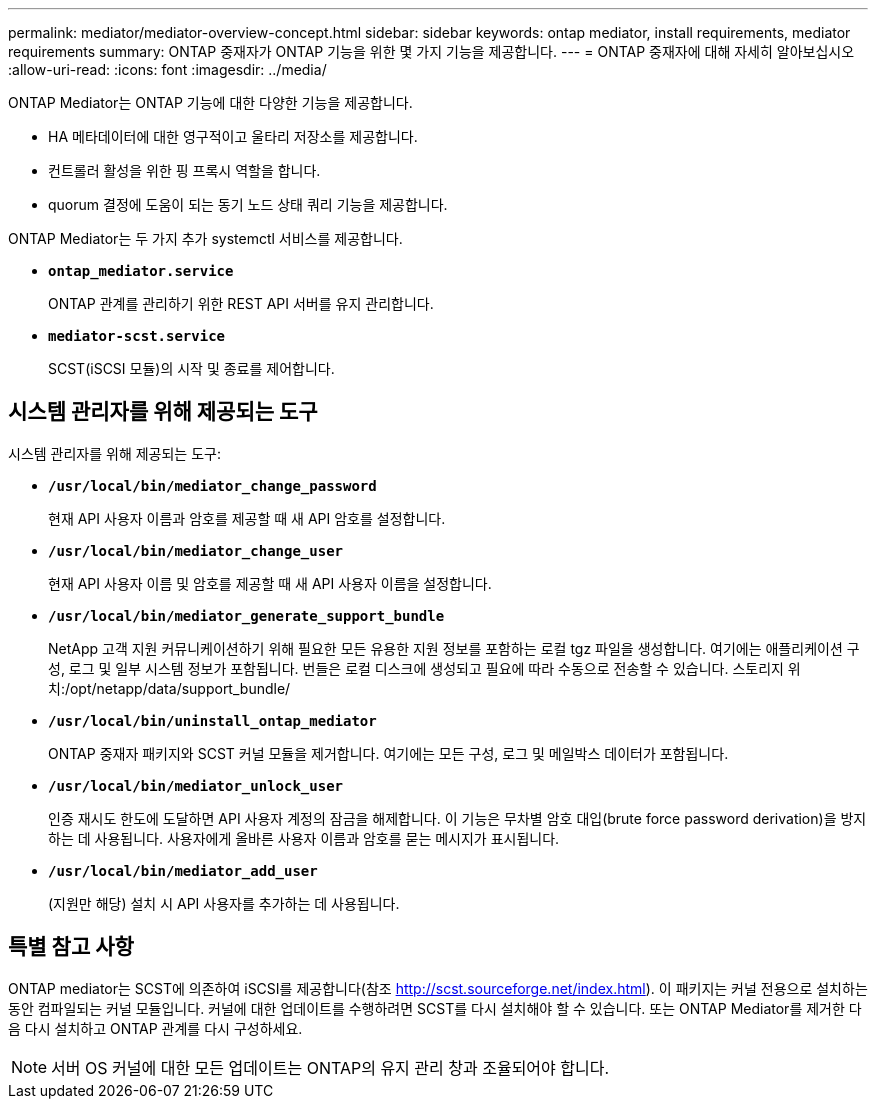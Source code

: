 ---
permalink: mediator/mediator-overview-concept.html 
sidebar: sidebar 
keywords: ontap mediator, install requirements, mediator requirements 
summary: ONTAP 중재자가 ONTAP 기능을 위한 몇 가지 기능을 제공합니다. 
---
= ONTAP 중재자에 대해 자세히 알아보십시오
:allow-uri-read: 
:icons: font
:imagesdir: ../media/


[role="lead"]
ONTAP Mediator는 ONTAP 기능에 대한 다양한 기능을 제공합니다.

* HA 메타데이터에 대한 영구적이고 울타리 저장소를 제공합니다.
* 컨트롤러 활성을 위한 핑 프록시 역할을 합니다.
* quorum 결정에 도움이 되는 동기 노드 상태 쿼리 기능을 제공합니다.


ONTAP Mediator는 두 가지 추가 systemctl 서비스를 제공합니다.

* *`ontap_mediator.service`*
+
ONTAP 관계를 관리하기 위한 REST API 서버를 유지 관리합니다.

* *`mediator-scst.service`*
+
SCST(iSCSI 모듈)의 시작 및 종료를 제어합니다.





== 시스템 관리자를 위해 제공되는 도구

시스템 관리자를 위해 제공되는 도구:

* *`/usr/local/bin/mediator_change_password`*
+
현재 API 사용자 이름과 암호를 제공할 때 새 API 암호를 설정합니다.

* *`/usr/local/bin/mediator_change_user`*
+
현재 API 사용자 이름 및 암호를 제공할 때 새 API 사용자 이름을 설정합니다.

* *`/usr/local/bin/mediator_generate_support_bundle`*
+
NetApp 고객 지원 커뮤니케이션하기 위해 필요한 모든 유용한 지원 정보를 포함하는 로컬 tgz 파일을 생성합니다. 여기에는 애플리케이션 구성, 로그 및 일부 시스템 정보가 포함됩니다. 번들은 로컬 디스크에 생성되고 필요에 따라 수동으로 전송할 수 있습니다. 스토리지 위치:/opt/netapp/data/support_bundle/

* *`/usr/local/bin/uninstall_ontap_mediator`*
+
ONTAP 중재자 패키지와 SCST 커널 모듈을 제거합니다. 여기에는 모든 구성, 로그 및 메일박스 데이터가 포함됩니다.

* *`/usr/local/bin/mediator_unlock_user`*
+
인증 재시도 한도에 도달하면 API 사용자 계정의 잠금을 해제합니다. 이 기능은 무차별 암호 대입(brute force password derivation)을 방지하는 데 사용됩니다. 사용자에게 올바른 사용자 이름과 암호를 묻는 메시지가 표시됩니다.

* *`/usr/local/bin/mediator_add_user`*
+
(지원만 해당) 설치 시 API 사용자를 추가하는 데 사용됩니다.





== 특별 참고 사항

ONTAP mediator는 SCST에 의존하여 iSCSI를 제공합니다(참조 http://scst.sourceforge.net/index.html[]). 이 패키지는 커널 전용으로 설치하는 동안 컴파일되는 커널 모듈입니다. 커널에 대한 업데이트를 수행하려면 SCST를 다시 설치해야 할 수 있습니다. 또는 ONTAP Mediator를 제거한 다음 다시 설치하고 ONTAP 관계를 다시 구성하세요.


NOTE: 서버 OS 커널에 대한 모든 업데이트는 ONTAP의 유지 관리 창과 조율되어야 합니다.
